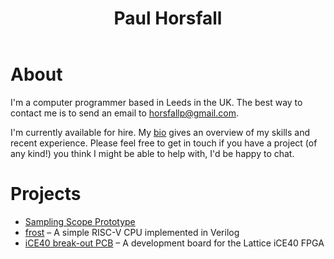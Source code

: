 #+TITLE: Paul Horsfall
#+STARTUP: showall

* About

I'm a computer programmer based in Leeds in the UK. The best way to
contact me is to send an email to [[mailto:horsfallp@gmail.com][horsfallp@gmail.com]].

I'm currently available for hire. My [[file:bio.org][bio]] gives an overview of my
skills and recent experience. Please feel free to get in touch if you
have a project (of any kind!) you think I might be able to help with,
I'd be happy to chat.

* Projects

- [[file:articles/scope.org][Sampling Scope Prototype]]
- [[https://github.com/null-a/frost][frost]] -- A simple RISC-V CPU implemented in Verilog
- [[https://github.com/null-a/ice40-breakout-pcb][iCE40 break-out PCB]] -- A development board for the Lattice iCE40 FPGA
